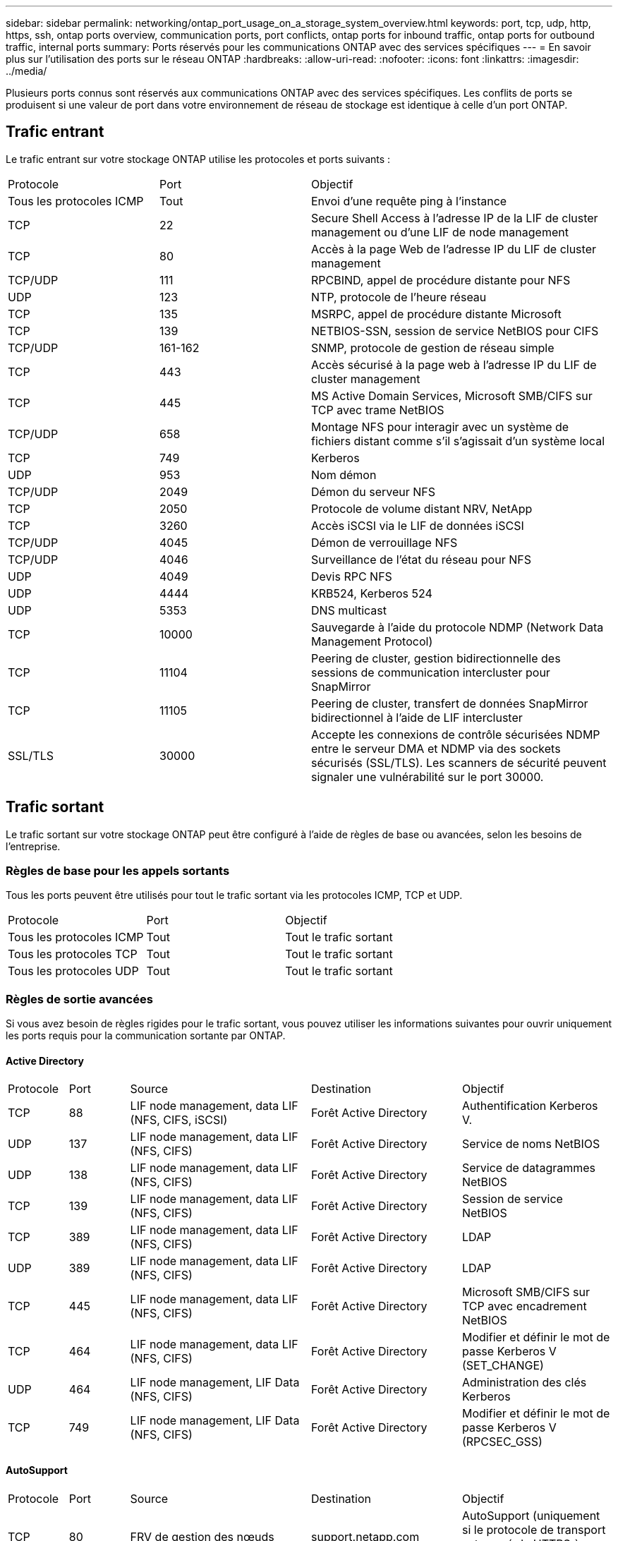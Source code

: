 ---
sidebar: sidebar 
permalink: networking/ontap_port_usage_on_a_storage_system_overview.html 
keywords: port, tcp, udp, http, https, ssh, ontap ports overview, communication ports, port conflicts, ontap ports for inbound traffic, ontap ports for outbound traffic, internal ports 
summary: Ports réservés pour les communications ONTAP avec des services spécifiques 
---
= En savoir plus sur l'utilisation des ports sur le réseau ONTAP
:hardbreaks:
:allow-uri-read: 
:nofooter: 
:icons: font
:linkattrs: 
:imagesdir: ../media/


[role="lead"]
Plusieurs ports connus sont réservés aux communications ONTAP avec des services spécifiques. Les conflits de ports se produisent si une valeur de port dans votre environnement de réseau de stockage est identique à celle d'un port ONTAP.



== Trafic entrant

Le trafic entrant sur votre stockage ONTAP utilise les protocoles et ports suivants :

[cols="25,25,50"]
|===


| Protocole | Port | Objectif 


| Tous les protocoles ICMP | Tout | Envoi d'une requête ping à l'instance 


| TCP | 22 | Secure Shell Access à l'adresse IP de la LIF de cluster management ou d'une LIF de node management 


| TCP | 80 | Accès à la page Web de l'adresse IP du LIF de cluster management 


| TCP/UDP | 111 | RPCBIND, appel de procédure distante pour NFS 


| UDP | 123 | NTP, protocole de l'heure réseau 


| TCP | 135 | MSRPC, appel de procédure distante Microsoft 


| TCP | 139 | NETBIOS-SSN, session de service NetBIOS pour CIFS 


| TCP/UDP | 161-162 | SNMP, protocole de gestion de réseau simple 


| TCP | 443 | Accès sécurisé à la page web à l'adresse IP du LIF de cluster management 


| TCP | 445 | MS Active Domain Services, Microsoft SMB/CIFS sur TCP avec trame NetBIOS 


| TCP/UDP | 658 | Montage NFS pour interagir avec un système de fichiers distant comme s'il s'agissait d'un système local 


| TCP | 749 | Kerberos 


| UDP | 953 | Nom démon 


| TCP/UDP | 2049 | Démon du serveur NFS 


| TCP | 2050 | Protocole de volume distant NRV, NetApp 


| TCP | 3260 | Accès iSCSI via le LIF de données iSCSI 


| TCP/UDP | 4045 | Démon de verrouillage NFS 


| TCP/UDP | 4046 | Surveillance de l'état du réseau pour NFS 


| UDP | 4049 | Devis RPC NFS 


| UDP | 4444 | KRB524, Kerberos 524 


| UDP | 5353 | DNS multicast 


| TCP | 10000 | Sauvegarde à l'aide du protocole NDMP (Network Data Management Protocol) 


| TCP | 11104 | Peering de cluster, gestion bidirectionnelle des sessions de communication intercluster pour SnapMirror 


| TCP | 11105 | Peering de cluster, transfert de données SnapMirror bidirectionnel à l'aide de LIF intercluster 


| SSL/TLS | 30000 | Accepte les connexions de contrôle sécurisées NDMP entre le serveur DMA et NDMP via des sockets sécurisés (SSL/TLS).  Les scanners de sécurité peuvent signaler une vulnérabilité sur le port 30000. 
|===


== Trafic sortant

Le trafic sortant sur votre stockage ONTAP peut être configuré à l'aide de règles de base ou avancées, selon les besoins de l'entreprise.



=== Règles de base pour les appels sortants

Tous les ports peuvent être utilisés pour tout le trafic sortant via les protocoles ICMP, TCP et UDP.

[cols="25,25,50"]
|===


| Protocole | Port | Objectif 


| Tous les protocoles ICMP | Tout | Tout le trafic sortant 


| Tous les protocoles TCP | Tout | Tout le trafic sortant 


| Tous les protocoles UDP | Tout | Tout le trafic sortant 
|===


=== Règles de sortie avancées

Si vous avez besoin de règles rigides pour le trafic sortant, vous pouvez utiliser les informations suivantes pour ouvrir uniquement les ports requis pour la communication sortante par ONTAP.



==== Active Directory

[cols="10,10,30,25,25"]
|===


| Protocole | Port | Source | Destination | Objectif 


| TCP | 88 | LIF node management, data LIF (NFS, CIFS, iSCSI) | Forêt Active Directory | Authentification Kerberos V. 


| UDP | 137 | LIF node management, data LIF (NFS, CIFS) | Forêt Active Directory | Service de noms NetBIOS 


| UDP | 138 | LIF node management, data LIF (NFS, CIFS) | Forêt Active Directory | Service de datagrammes NetBIOS 


| TCP | 139 | LIF node management, data LIF (NFS, CIFS) | Forêt Active Directory | Session de service NetBIOS 


| TCP | 389 | LIF node management, data LIF (NFS, CIFS) | Forêt Active Directory | LDAP 


| UDP | 389 | LIF node management, data LIF (NFS, CIFS) | Forêt Active Directory | LDAP 


| TCP | 445 | LIF node management, data LIF (NFS, CIFS) | Forêt Active Directory | Microsoft SMB/CIFS sur TCP avec encadrement NetBIOS 


| TCP | 464 | LIF node management, data LIF (NFS, CIFS) | Forêt Active Directory | Modifier et définir le mot de passe Kerberos V (SET_CHANGE) 


| UDP | 464 | LIF node management, LIF Data (NFS, CIFS) | Forêt Active Directory | Administration des clés Kerberos 


| TCP | 749 | LIF node management, LIF Data (NFS, CIFS) | Forêt Active Directory | Modifier et définir le mot de passe Kerberos V (RPCSEC_GSS) 
|===


==== AutoSupport

[cols="10,10,30,25,25"]
|===


| Protocole | Port | Source | Destination | Objectif 


| TCP | 80 | FRV de gestion des nœuds | support.netapp.com | AutoSupport (uniquement si le protocole de transport est passé de HTTPS à HTTP) 
|===


==== SNMP

[cols="10,10,30,25,25"]
|===


| Protocole | Port | Source | Destination | Objectif 


| TCP/UDP | 162 | FRV de gestion des nœuds | Serveur de surveillance | Surveillance par des interruptions SNMP 
|===


==== SnapMirror

[cols="10,10,30,25,25"]
|===


| Protocole | Port | Source | Destination | Objectif 


| TCP | 11104 | FRV InterCluster | Baies de stockage inter-clusters ONTAP | Gestion des sessions de communication intercluster pour SnapMirror 
|===


==== Autres services

[cols="10,10,30,25,25"]
|===


| Protocole | Port | Source | Destination | Objectif 


| TCP | 25 | FRV de gestion des nœuds | Serveur de messagerie | Les alertes SMTP peuvent être utilisées pour AutoSupport 


| UDP | 53 | FRV de gestion des nœuds et FRV de données (NFS, CIFS) | DNS | DNS 


| UDP | 67 | FRV de gestion des nœuds | DHCP | Serveur DHCP 


| UDP | 68 | FRV de gestion des nœuds | DHCP | Client DHCP pour la première configuration 


| UDP | 514 | FRV de gestion des nœuds | Serveur Syslog | Messages de transfert syslog 


| TCP | 5010 | FRV InterCluster | Sauvegarder le terminal ou restaurer le terminal | Des opérations de sauvegarde et de restauration pour la fonctionnalité Backup vers S3 


| TCP | 18600 à 18699 | FRV de gestion des nœuds | Serveurs de destination | Copie NDMP 
|===